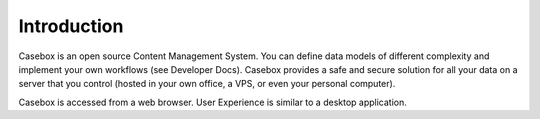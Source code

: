 Introduction
=============

Casebox is an open source Content Management System. You can define data models of different complexity and implement your own workflows (see Developer Docs). Casebox provides a safe and secure solution for all your data on a server that you control (hosted in your own office, a VPS, or even your personal computer).

Casebox is accessed from a web browser. User Experience is similar to a desktop application.

